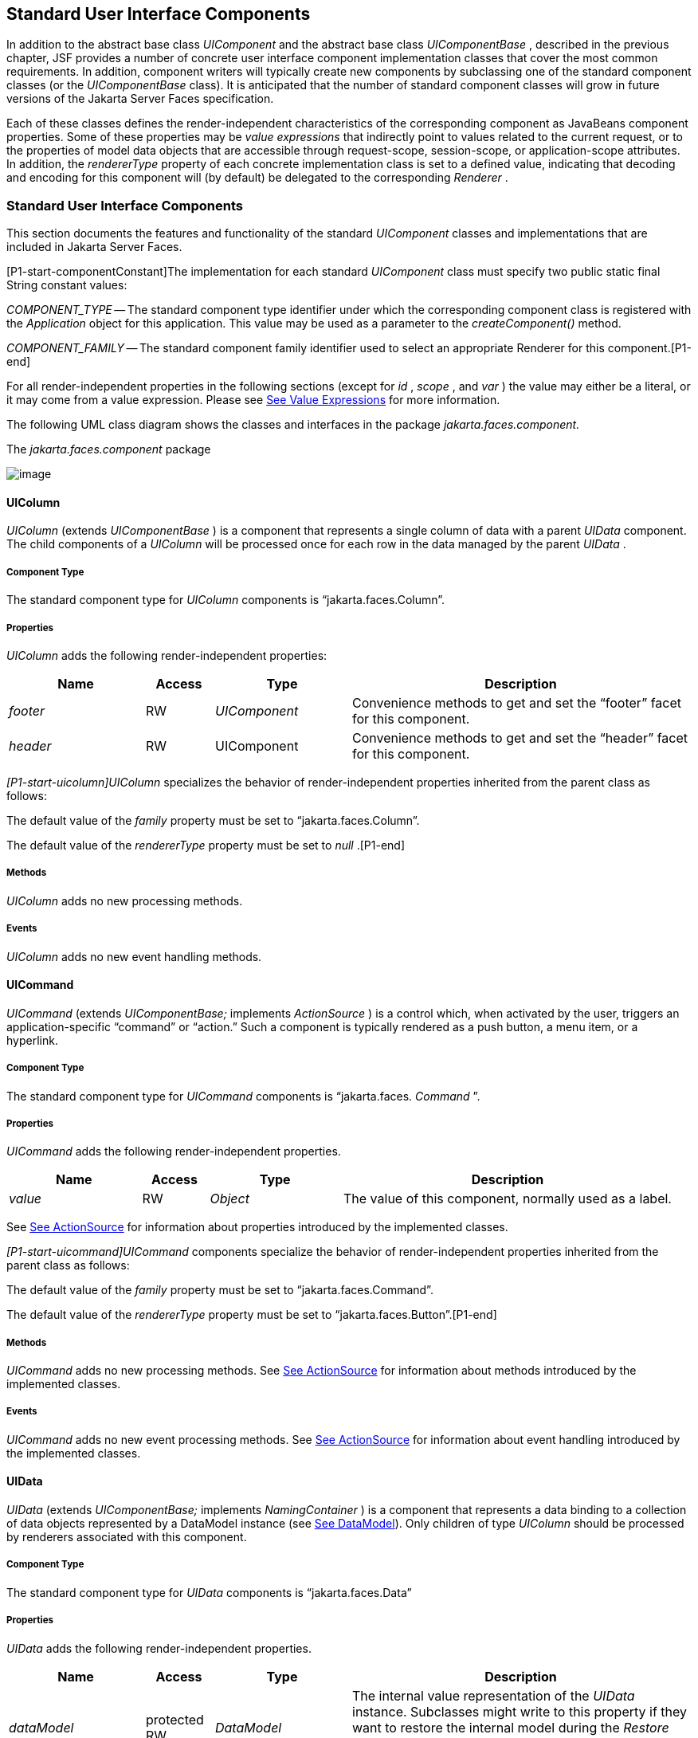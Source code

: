[[a1823]]
== Standard User Interface Components

In addition to the abstract base class
_UIComponent_ and the abstract base class _UIComponentBase_ , described
in the previous chapter, JSF provides a number of concrete user
interface component implementation classes that cover the most common
requirements. In addition, component writers will typically create new
components by subclassing one of the standard component classes (or the
_UIComponentBase_ class). It is anticipated that the number of standard
component classes will grow in future versions of the Jakarta Server Faces
specification.

Each of these classes defines the
render-independent characteristics of the corresponding component as
JavaBeans component properties. Some of these properties may be _value
expressions_ that indirectly point to values related to the current
request, or to the properties of model data objects that are accessible
through request-scope, session-scope, or application-scope attributes.
In addition, the _rendererType_ property of each concrete implementation
class is set to a defined value, indicating that decoding and encoding
for this component will (by default) be delegated to the corresponding
_Renderer_ .

=== Standard User Interface Components

This section documents the features and
functionality of the standard _UIComponent_ classes and implementations
that are included in Jakarta Server Faces.

[P1-start-componentConstant]The
implementation for each standard _UIComponent_ class must specify two
public static final String constant values:

_COMPONENT_TYPE_ -- The standard component
type identifier under which the corresponding component class is
registered with the _Application_ object for this application. This
value may be used as a parameter to the _createComponent()_ method.

{empty} _COMPONENT_FAMILY_ -- The standard
component family identifier used to select an appropriate Renderer for
this component.[P1-end]

For all render-independent properties in the
following sections (except for _id_ , _scope_ , and _var_ ) the value
may either be a literal, or it may come from a value expression. Please
see <<ExpressionLanguageAndManagedBeanFacility.adoc#a2349,See Value Expressions>> for more
information.

The following UML class diagram shows the
classes and interfaces in the package _jakarta.faces.component._

[[a1834]]
.The _jakarta.faces.component_ package

image:SF-22.png[image]

==== UIColumn

_UIColumn_ (extends _UIComponentBase_ ) is a
component that represents a single column of data with a parent _UIData_
component. The child components of a _UIColumn_ will be processed once
for each row in the data managed by the parent _UIData_ .

===== Component Type

The standard component type for _UIColumn_
components is “jakarta.faces.Column”.

===== Properties

_UIColumn_ adds the following
render-independent properties:

[width="100%",cols="20%,10%,20%,50%",options="header",]
|===
|Name |Access
|Type |Description
| _footer_ |RW
| _UIComponent_
|Convenience methods to get and set the
“footer” facet for this component.

| _header_ |RW
|UIComponent
|Convenience methods to get and set the
“header” facet for this component.
|===

_[P1-start-uicolumn]UIColumn_ specializes
the behavior of render-independent properties inherited from the parent
class as follows:

The default value of the _family_ property
must be set to “jakarta.faces.Column”.

{empty}The default value of the
_rendererType_ property must be set to _null_ .[P1-end]

[[a1852]]
===== Methods

_UIColumn_ adds no new processing methods.

===== Events

_UIColumn_ adds no new event handling
methods.

==== UICommand

_UICommand_ (extends _UIComponentBase;_
implements _ActionSource_ ) is a control which, when activated by the
user, triggers an application-specific “command” or “action.” Such a
component is typically rendered as a push button, a menu item, or a
hyperlink.

===== Component Type

The standard component type for _UICommand_
components is “jakarta.faces. _Command_ ”.

===== Properties

_UICommand_ adds the following
render-independent properties.

[width="100%",cols="20%,10%,20%,50%",options="header",]
|===
|Name |Access
|Type |Description
| _value_ |RW
| _Object_ |The
value of this component, normally used as a label.
|===

See <<UserInterfaceComponentModel.adoc#a1090,See
ActionSource>> for information about properties introduced by the
implemented classes.

_[P1-start-uicommand]UICommand_ components
specialize the behavior of render-independent properties inherited from
the parent class as follows:

The default value of the _family_ property
must be set to “jakarta.faces.Command”.

{empty}The default value of the
_rendererType_ property must be set to “jakarta.faces.Button”.[P1-end]

===== Methods

_UICommand_ adds no new processing methods.
See <<UserInterfaceComponentModel.adoc#a1090,See ActionSource>> for information about
methods introduced by the implemented classes.

===== Events

_UICommand_ adds no new event processing
methods. See <<UserInterfaceComponentModel.adoc#a1090,See ActionSource>> for
information about event handling introduced by the implemented classes.

==== UIData

_UIData_ (extends _UIComponentBase;_
implements _NamingContainer_ ) is a component that represents a data
binding to a collection of data objects represented by a DataModel
instance (see <<StandardUserInterfaceComponents.adoc#a2281,See DataModel>>). Only children
of type _UIColumn_ should be processed by renderers associated with this
component.

===== Component Type

The standard component type for _UIData_
components is “jakarta.faces.Data”

[[a1878]]
===== Properties

_UIData_ adds the following
render-independent properties.

[width="100%",cols="20%,10%,20%,50%",options="header",]
|===
|Name |Access
|Type |Description
| _dataModel_
|protected RW |
_DataModel_ |The internal value
representation of the _UIData_ instance. Subclasses might write to this
property if they want to restore the internal model during the _Restore
View Phase_ or if they want to explicitly refresh the model for the
_Render Response_ phase. __

| _first_ |RW
| _int_
|Zero-relative row number of the first row in
the underlying data model to be displayed, or zero to start at the
beginning of the data model.

| _footer_ |RW
| _UIComponent_
|Convenience methods to get and set the
“footer” facet for this component.

| _header_ |RW
|UIComponent
|Convenience methods to get and set the
“header” facet for this component.

|rowCount |RO
|int |The number
of rows in the underlying _DataModel_ , which can be -1 if the number of
rows is unknown.

|rowAvailable |RO
|boolean |Return
_true_ if there is row data available for the currently specified
_rowIndex_ ; else return _false_ .

|rowData |RO
|Object |The data
object representing the data for the currently selected _rowIndex_
value.

|rowIndex |RW
|int
|Zero-relative index of the row currently
being accessed in the underlying _DataModel_ , or -1 for no current row.
See below for further information.

|rows |RW
|int |The number
of rows (starting with the one identified by the _first_ property) to be
displayed, or zero to display the entire set of available rows.

|value |RW
|Object |The
_DataModel_ instance representing the data to which this component is
bound, or a collection of data for which a _DataModel_ instance is
synthesized. See below for more information.

|var |RW
|String |The
request-scope attribute (if any) under which the data object for the
current row will be exposed when iterating.
|===

See <<UserInterfaceComponentModel.adoc#a1134,See
NamingContainer>> for information about properties introduced by the
implemented classes.

_[P1-start-uidata]UIData_ specializes the
behavior of render-independent properties inherited from the parent
component as follows:

The default value of the _family_ property
must be set to “jakarta.faces.Data”.

{empty}The default value of the
_rendererType_ property must be set to “ _jakarta.faces.Table_ ”.[P1-end]

The current value identified by the _value_
property is normally of type _DataModel_ .
[P1-start-uidataModel]However, a _DataModel_ wrapper instance must
automatically be provided by the JSF implementation if the current value
is of one of the following types:

- _java.util.List_

- Array of _java.util.Object_

- _java.sql.ResultSet_ (which therefore also
supports _javax.sql.RowSet_ )

- _jakarta.servlet.jsp.jstl.sql.Result_

- java.util.Map (uses the wrapper for
java.lang.Iterable by providing access to java.util.Map#entrySet())

- Any other Java object is wrapped by a
_DataModel_ instance with a single row.[P1-end]

Convenience implementations of _DataModel_
are provided in the _jakarta.faces.model_ package for each of the above
(see <<StandardUserInterfaceComponents.adoc#a2302,See Concrete Implementations>>), and
must be used by the _UIData_ component to create the required
_DataModel_ wrapper.

[[a1921]]
===== Methods

_UIData_ adds no new processing methods.
However, the getDataModel() method is now protected, so implementations
have access to the underlying data model. See
 <<UserInterfaceComponentModel.adoc#a1134,See NamingContainer>> for information about
methods introduced by the implemented classes.

UIData specializes the behavior of the
_getClientId()_ method inherited from its parent, in order to create a
client identifier that includes the current rowIndex value (if it is not
-1). Because _UIData_ is a _NamingContainer_ , this makes it possible
for rendered client identifiers of child components to be row-specific.

_UIData_ specializes the behavior of the
_queueEvent()_ method inherited from its parent, to wrap the specified
event (bubbled up from a child component) in a private wrapper
containing the current rowIndex value, so that this rowIndex can be
reset when the event is later broadcast.

_UIData_ specializes the behavior of the
_broadcast()_ method to unwrap the private wrapper (if this event was
wrapped), and call _setRowIndex()_ to re-establish the context in which
the event was queued, followed by delivery of the event.

_[P1-start-uidataDecode]UIData_ specializes
the behavior of the _processDecodes()_ , _processValidators()_ , and
_processUpdates()_ methods inherited from its parent as follows:

For each of these methods, the _UIData_
implementation must iterate over each row in the underlying data model,
starting with the row identified by the _first_ property, for the number
of rows indicated by the _rows_ property, by calling the _setRowIndex()_
method.

{empty}When iteration is complete, set the
_rowIndex_ property of this component, and of the underlying _DataModel_
, to zero, and remove any request attribute exposed via the _var_
property.[P1-end]

_UIData_ specializes the behavior of
_invokeOnComponent()_ inherited from _UIComponentBase_ to examine the
argument _clientId_ and extract the _rowIndex_ , if any, and position
the data properly before proceeding to locate the component and invoke
the callback. Upon normal or exception return from the callback the data
must be repositioned to match how it was before invoking the callback.
Please see the javadocs for _UIData.invokeOnComponent()_ for more
details.

===== Events

_UIData_ adds no new event handling methods.
See <<UserInterfaceComponentModel.adoc#a1134,See NamingContainer>> for information
about event handling introduced by the implemented classes.

[[a1932]]
==== UIForm

_UIForm_ (extends _UIComponentBase;_
implements _NamingContainer_ ) is a component that represents an input
form to be presented to the user, and whose child components (among
other things) represent the input fields to be included when the form is
submitted.

[P1-start-uiformEncodeEnd]The _encodeEnd()_
method of the renderer for _UIForm_ must call _ViewHandler.writeState()_
_before_ writing out the markup for the closing tag of the
form.[P1-end]This allows the state for multiple forms to be saved.

===== Component Type

The standard component type for _UIForm_
components is “jakarta.faces. _Form_ ”.

===== Properties

_UIForm_ adds the following
render-independent properties.

[width="100%",cols="20%,10%,20%,50%",options="header",]
|===
|Name |Access
|Type |Description
| _prependId_ |RW
| _boolean_ |If
true, this _UIForm_ instance does allow its id to be pre-pendend to its
descendent’s id during the generation of clientIds for the descendents.
The default value of this property is _true_ . __
|===

_[P1-start-uiform]UIForm_ specializes the
behavior of render-independent properties inherited from the parent
component as follows:

The default value of the _family_ property
must be set to “ _jakarta.faces.Form_ ”.

{empty}The default value of the
_rendererType_ property must be set to “ _jakarta.faces.Form_ ”.[P1-end]

===== Methods.

[source,java]
----
public boolean isSubmitted();
public void setSubmitted(boolean submitted)
----

[P1-start-uiform-setSubmitted]The
_setSubmitted()_ method of each _UIForm_ instance in the view must be
called during the _Apply Request Values_ phase of the request processing
lifecycle, during the processing performed by the _UIComponent.decode()_
method. If this _UIForm_ instance represents the form actually being
submitted on this request, the parameter must be set to _true_ ;
otherwise, it must be set to _false_ .[P1-end] The standard
implementation of _UIForm_ delegates the responsibility for calling this
method to the _Renderer_ associated with this instance..

{empty}[P1-start-uiform-submitted]The value
of a _UIForm'_ s _submitted_ property must not be saved as part of its
state.[P1-end]

[source,java]
----
public void processDecodes(FacesContext context);
----

Override _UIComponent.processDecodes()_ to
ensure that the _submitted_ property is set for this component. If the
_submitted_ property decodes to false, do not process the children and
return immediately.

[source,java]
----
public void processValidators(FacesContext context);
public void processUpdates(FacesContext context);
----

Override _processValidators()_ and
_processUpdates()_ to ensure that the children of this _UIForm_ instance
are only processed if _isSubmitted()_ returns true.

[source,java]
----
public void saveState(FacesContext context);
----

[P1-start-uiformSaveState]The _saveState()_
method of UIForm must call _setSubmitted(false)_ before calling
_super.saveState()_ as an extra precaution to ensure the submitted state
is not persisted across requests.[P1-end].

[source,java]
----
protected String getContainerClientId(FacesContext context);
----

{empty}[P1-start-uiformPrependId]Override the
parent method to ensure that children of this _UIForm_ instance in the
view have the form’s _clientId_ prepended to their _clientId_ s if and
only if the form’s _prependId_ property is _true_ .[P1-end]

===== Events

_UIForm_ adds no new event handling methods.

==== UIGraphic

_UIGraphic_ (extends _UIComponentBase_ ) is
a component that displays a graphical image to the user. The user cannot
manipulate this component; it is for display purposes only.

===== Component Type

The standard component type for _UIGraphic_
components is “jakarta.faces. _Graphic_ ”.

===== Properties

The following render-independent properties
are added by the UIGraphic component:

[width="100%",cols="20%,10%,20%,50%",options="header",]
|===
|Name |Access
|Type |Description
| _url_ |RW
| _String_ |The
URL of the image to be displayed. If this URL begins with a _/_
character, it is assumed to be relative to the context path of the
current web application. This property is a typesafe alias for the
_value_ property, so that the actual URL to be used can be acquired via
a value expression.

| _value_ |RW
| _Object_ |The
value of this component, normally used as a URL.
|===

_[P1-start-uigraphic]UIGraphic_ specializes
the behavior of render-independent properties inherited from the parent
component as follows:

The default value of the _family_ property
must be set to “jakarta.faces.Graphic”.

{empty}The default value of the
_rendererType_ property must be set to “ _jakarta.faces.Image_ ”.[P1-end]

===== Methods

_UIGraphic_ adds no new processing methods.

===== Events

_UIGraphic_ does not originate any standard
events.

[[a1981]]
==== UIInput

_UIInput_ (extends _UIOutput_ , implements
_EditableValueHolder_ ) is a component that both displays the current
value of the component to the user (as _UIOutput_ components do), and
processes request parameters on the subsequent request that need to be
decoded.

===== Component Type

The standard component type for _UIInput_
components is “ _jakarta.faces.Input_ ”.

===== Properties

_UIInput_ adds the following renderer
independent properties.:

[width="100%",cols="20%,10%,20%,50%",options="header",]
|===
|Name |Access
|Type |Description
| _requiredMessage_
|RW | _String_
|ValueExpression enabled property. If
non-null, this property is used as the _summary_ and _detail_ strings of
the _FacesMessage_ that is queued on the _FacesContext_ instead of the
default message for the required validaiton failure. Note that the
message is fully internationalizable via either the _f:loadBundle_ tag
or via _ResourceBundle_ access from the EL.

| _converterMessage_
|RW | _String_
|ValueExpression enabled property. If
non-null, this property is used as the _summary_ and _detail_ strings of
the _FacesMessage_ that is queued on the _FacesContext_ instead of the
default message for conversion failure. Note that the message is fully
internationalizable via either the _f:loadBundle_ tag or via
_ResourceBundle_ access from the EL.

| _validatorMessage_
|RW | _String_
|ValueExpression enabled property. If
non-null, this property is used as the _summary_ and _detail_ strings of
the _FacesMessage_ that is queued on the _FacesContext_ instead of the
default message for validation failure. Note that the message is fully
internationalizable via either the _f:loadBundle_ tag or via
_ResourceBundle_ access from the EL.
|===



See <<UserInterfaceComponentModel.adoc#a1192,See
EditableValueHolder>> for information about properties introduced by the
implemented interfaces.

[P1-start-uiinput]UIInput specializes the
behavior of render-independent properties inherited from the parent
component as follows:

The default value of the _family_ property
must be set to “ _jakarta.faces.Input_ ”.

The default value of the _rendererType_
property must be set to “ _jakarta.faces.Text_ ”.

{empty}The _Converter_ specified by the
_converter_ property (if any) must also be used to perform
String->Object conversions during decoding.[P1-end]

If the _value_ property has an associated
_ValueExpression_ , the _setValue()_ method of that _ValueExpression_
will be called during the _Update Model Values_ phase of the request
processing lifecycle to push the local value of the component back to
the corresponding model bean property.

[[a2005]]
===== Methods

The following method is used during the
_Update Model Values_ phase of the request processing lifecycle, to push
the converted (if necessary) and validated (if necessary) local value of
this component back to the corresponding model bean property.

[source,java]
----
public void updateModel(FacesContext context);
----

The following method is over-ridden from
_UIComponent:_

[source,java]
----
public void broadcast(FacesEvent event);
----

In addition to the default
_UIComponent.broadcast(jakarta.faces.event.FacesEvent)_ processing, pass
the _ValueChangeEvent_ being broadcast to the method referenced by the
_valueChangeListener_ property (if any).

[source,java]
----
public void validate(FacesContext context);
----

Perform the algorithm described in the
javadoc to validate the local value of this _UIInput_ ..

[source,java]
----
public void resetValue();
----

Perform the algorithm described in the
javadoc to reset this _UIInput_ to the state where it has no local
value. This method does not touch the value expresson associated with
the “ _value_ ” property.

===== Events

All events are described in
<<UserInterfaceComponentModel.adoc#a1192,See EditableValueHolder>>.

==== UIMessage

_UIMessage_ (extends _UIComponentBase_ )
encapsulates the rendering of error message(s) related to a specified
input component.

===== Component Type

The standard component type for _UIMessage_
components is “ _jakarta.faces.Message_ ”.

===== Properties

The following render-independent properties
are added by the UIMessage component:

[width="100%",cols="20%,10%,20%,50%",options="header",]
|===
|Name |Access
|Type |Description
| _for_ |RW
| _String_
|Identifier of the component for which to
render error messages. If this component is within the same
NamingContainer as the target component, this must be the component
identifier. Otherwise, it must be an absolute component identifier
(starting with “:”). See the UIComponent.findComponent() Javadocs for
more information.

|showDetail |RW
|boolean |Flag
indicating whether the “detail” property of messages for the specified
component should be rendered. Default value is “true”.

|showSummary |RW
|boolean |Flag
indicating whether the “summary” property of messages for the specified
component should be rendered. Default value is “false”.
|===

_[P1-start-uimessage]UIMessage_ specializes
the behavior of render-independent properties inherited from the parent
component as follows:

The default value of the _family_ property
must be set to “ _jakarta.faces.Message_ ”.

{empty}The default value of the
_rendererType_ property must be set to “ _jakarta.faces.Message_
”.[P1-end]

===== Methods.

_UIMessage_ adds no new processing methods.

===== Events

_UIMessage_ adds no new event handling
methods.

==== UIMessages

_UIMessage_ (extends _UIComponentBase_ )
encapsulates the rendering of error message(s) not related to a
specified input component, or all enqueued messages.

===== Component Type

The standard component type for _UIMessage_
components is “ _jakarta.faces.Message_ s”.

===== Properties

The following render-independent properties
are added by the UIMessages component:

[width="100%",cols="20%,10%,20%,50%",options="header",]
|===
|Name |Access
|Type |Description
| _globalOnly_ |RW
| _boolean_ |Flag
indicating whether only messages not associated with any specific
component should be rendered. If not set, all messages will be rendered.
Default value is “false”.

|showDetail |RW
|boolean |Flag
indicating whether the “detail” property of messages for the specified
component should be rendered. Default value is “false”.

|showSummary |RW
|boolean |Flag
indicating whether the “summary” property of messages for the specified
component should be rendered. Default value is “true”.
|===

 _[P1-stat-uimessages]UIMessages_ specializes
the behavior of render-independent properties inherited from the parent
component as follows:

The default value of the _family_ property
must be set to “ _jakarta.faces.Messages_ ”.

{empty}The default value of the
_rendererType_ property must be set to “ _jakarta.faces.Messages_
”.[P1-end]

===== Methods.

_UIMessages_ adds no new processing methods.

===== Events

_UIMessages_ adds no new event handling
methods.

[[a2060]]
==== UIOutcomeTarget

UIOutcomeTarget ( _UIOutput_ ) is a component
that has a value and an outcome, either which may optionally be
retrieved from a model tier bean via a value expression (see
<<ExpressionLanguageAndManagedBeanFacility.adoc#a2349,See Value Expressions>>), and is displayed to
the user as a hyperlink, appearing in the form of a link or a button.
The user cannot modify the value of the hyperlink, as it's for display
purposes only. The target URL of the hyperlink is derived by passing the
outcome to the _ConfigurationNavigationHandler_ to retrieve the matching
_NavigationCase_ and then using the _ViewHandler_ to translate the
_NavigationCase_ into an action URL. When the client activates the
hyperlink, typically by clicking it, the target URL is retrieved using a
non-faces request and the response is rendered.

This component introduces a scenario known as
"preemptive navigation". The navigation case is resolved during the
Render Response phase, before the client activates the link (and may
never activate the link). The predetermined navigation is pursued after
the client activates the link. In contrast, the UICommand components
resolve and execute the navigation at once, after the Invoke Application
phase.

The _UIOutcomeTarget_ component allows the
developer to leverage the navigation model while at the same time being
able to generate bookmarkable, non-faces requests to be included in the
response.

===== Component Type

The standard component type for
UIOutcomeTarget is "jakarta.faces.OutcomeTarget".

===== Properties

The following render-independent properties
are added by thec component:

[width="100%",cols="20%,10%,20%,50%",options="header",]
|===
|Name |Access
|Type |Description
|Outcome |RW
|String |The
logical outcome that is used to resolve a NavigationCase which in turn
is used to build the target URL of this component. Default value is the
current view ID.

|includePageParams
|RW |boolean
|Flag indicating whether the page parameters
should be appended to the query string of the target URL. Default value
is "false".
|===

 _[P1-start-uioutcometarget]_ UIOutcomeTarget
specializes the behavior of render-independent properties inherited from
the parent component as follows:

The default value of the family property must
be set to "jakarta.faces.UIOutcomeTarget"

The default value of the rendererType
property must be set to "jakarta.faces.Link" _[P1-end]_

===== Methods

The UIOutcomeTarget adds no event handling
methods.

===== Events

The UIOutcomeTarget adds no event handling
methods.

==== UIOutput

_UIOutput_ (extends _UIComponentBase;_
implements _ValueHolder_ ) is a component that has a value, optionally
retrieved from a model tier bean via a value expression (see
<<ExpressionLanguageAndManagedBeanFacility.adoc#a2349,See Value Expressions>>), that is displayed
to the user. The user cannot directly modify the rendered value; it is
for display purposes only:

===== Component Type

The standard component type for _UIOutput_
components is “jakarta.faces. _Output_ ”.

===== Properties

_UIOutput_ adds no new render-independent
properties. See <<UserInterfaceComponentModel.adoc#a1173,See ValueHolder>> for
information about properties introduced by the implemented classes.

_[P1-start-uioutput]UIOutput_ specializes
the behavior of render-independent properties inherited from the parent
component as follows:

The default value of the _family_ property
must be set to “jakarta.faces.Output”.

{empty}The default value of the
_rendererType_ property must be set to “jakarta.faces.Text”.[P1-end]

===== Methods

_UIOutput_ adds no new processing methods.
See <<UserInterfaceComponentModel.adoc#a1173,See ValueHolder>> for information about
methods introduced by the implemented interfaces.

===== Events

UIOutput does not originate any standard
events. See <<UserInterfaceComponentModel.adoc#a1173,See ValueHolder>> for information
about events introduced by the implemented interfaces.

==== UIPanel

_UIPanel_ (extends _UIComponentBase_ ) is a
component that manages the layout of its child components.

===== Component Type

The standard component type for _UIPanel_
components is “ _jakarta.faces.Panel_ ”.

===== Properties

_UIPanel_ adds no new render-independent
properties.

_[P1-start-uipanel]UIPanel_ specializes the
behavior of render-independent properties inherited from the parent
component as follows:

The default value of the _family_ property
must be set to “ _jakarta.faces.Panel_ ”.

{empty}The default value of the
_rendererType_ property must be set to _null_ .[P1-end]

===== Methods

_UIPanel_ adds no new processing methods.

===== Events

_UIPanel_ does not originate any standard
events

==== UIParameter

_UIParameter_ (extends _UIComponentBase_ is
a component that represents an optionally named configuration parameter
that affects the rendering of its parent component. _UIParameter_
components do not generally have rendering behavior of their own.

===== Component Type

The standard component type for _UIParameter_
components is “ _jakarta.faces.Parameter_ ”.

===== Properties

The following render-independent properties
are added by the _UIParameter_ component:

[width="100%",cols="20%,10%,20%,50%",options="header",]
|===
|Name |Access
|Type |Description
|name |RW
|String |The
optional name for this parameter.

|value |RW
|Object |The value
for this parameter.
|===

_[P1-start-uiparameter]UIParameter_
specializes the behavior of render-independent properties inherited from
the parent component as follows:

The default value of the _family_ property
must be set to “jakarta.faces.Parameter”.

{empty}The default value of the
_rendererType_ property must be set to _null_ .[P1-end]

===== Methods

_UIParameter_ adds no new processing
methods.

===== Events

_UIParameter_ does not originate any
standard events

==== UISelectBoolean

_UISelectBoolean_ (extends _UIInput_ ) is a
component that represents a single boolean ( _true_ or _false_ ) value.
It is most commonly rendered as a checkbox.

===== Component Type

The standard component type for
_UISelectBoolean_ components is “jakarta.faces. _SelectBoolean_ ”.

===== Properties

The following render-independent properties
are added by the _UISelectBoolean_ component:

[width="100%",cols="20%,10%,20%,50%",options="header",]
|===
|Name |Access
|Type |Description
| _selected_ |RW
| _boolean_ |The
selected state of this component. This property is a typesafe alias for
the _value_ property, so that the actual state to be used can be
acquired via a value expression.
|===

_[P1-start-uiselectboolean]UISelectBoolean_
specializes the behavior of render-independent properties inherited from
the parent component as follows:

The default value of the _family_ property
must be set to “ _jakarta.faces.SelectBoolean_ ”.

{empty}The default value of the
_rendererType_ property must be set to “ _jakarta.faces.Checkbox_
”.[P1-end]

===== Methods

_UISelectBoolean_ adds no new processing
methods.

===== Events

_UISelectBoolean_ inherits the ability to
send _ValueChangeEvent_ events from its parent _UIInput_ component.

==== UISelectItem

_UISelectItem_ (extends _UIComponentBase_ )
is a component that may be nested inside a _UISelectMany_ or
_UISelectOne_ component, and represents exactly one _SelectItem_
instance in the list of available options for that parent component.

===== Component Type

The standard component type for
_UISelectItem_ components is “ _jakarta.faces.SelectItem_ ”.

===== Properties

The following render-independent properties
are added by the _UISelectItem_ component:

[width="100%",cols="20%,10%,20%,50%",options="header",]
|===
|Name |Access
|Type |Description
| _itemDescription_
|RW | _String_
|The optional description of this available
selection item. This may be useful for tools.

|itemDisabled |RW
|boolean |Flag
indicating that any synthesized _SelectItem_ object should have its
_disabled_ property set to _true_ .

|itemLabel |RW
|String |The
localized label that will be presented to the user for this selection
item.

|itemValue |RW
|Object |The
server-side value of this item, of the same basic data type as the
parent component’s value. If the parent component type’s value is a
value expression that points at a primitive, this value must be of the
corresponding wrapper type.

|value |RW
|jakarta.faces.model.SelectItem
|The _SelectItem_ instance associated with
this component.
|===

_[P1-start-uiselectitem]UISelectItem_
specializes the behavior of render-independent properties inherited

The default value of the _family_ property
must be set to “jakarta.faces.SelectItem”.

The default value of the _rendererType_
property must be set to _null_ .

If the _value_ property is non- _null_ , it
must contain a _SelectItem_ instance used to configure the selection
item specified by this component.

If the _value_ property is a value
expression, it must point at a _SelectItem_ instance used to configure
the selection item specified by this component.

{empty}If the _value_ property is _null_ ,
and there is no corresponding value expression, the _itemDescription_ ,
_itemDisabled_ , _itemLabel_ and _itemValue_ properties must be used to
construct a new _SelectItem_ representing the selection item specified
by this component.[P1-end]

===== Methods

_UISelectItem_ adds no new processing
methods.

===== Events

_UISelectItem_ does not originate any
standard events.

==== UISelectItems

_UISelectItems_ (extends _UIComponentBase_ )
is a component that may be nested inside a _UISelectMany_ or
_UISelectOne_ component, and represents zero or more _SelectItem_
instances for adding selection items to the list of available options
for that parent component.

===== Component Type

The standard component type for
_UISelectItems_ components is “jakarta.faces. _SelectItems_ ”.

===== Properties

The following render-independent properties
are added by the _UISelectItems_ component:

[width="100%",cols="20%,10%,20%,50%",options="header",]
|===
|Name |Access
|Type |Description
|value |RW
|See below |The
_SelectItem_ instances associated with this component.
|===

_[P1-start-uiselectitems]UISelectItems_
specializes the behavior of render-independent properties inherited

The default value of the _family_ property
must be set to “ _jakarta.faces.SelectItems_ ”.

The default value of the _rendererType_
property must be set to _null_ .

{empty}If the _value_ property (or the value
returned by a value expression associated with the _value_ property) is
non-null, it must contain a _SelectItem_ bean, an array of _SelectItem_
beans, a _Collection_ of _SelectItem_ beans, or a _Map_ , where each map
entry is used to construct a _SelectItem_ bean with the key as the
_label_ property of the bean, and the value as the _value_ property of
the bean (which must be of the same basic type as the value of the
parent component’s value).[P1-end]

===== Methods

_UISelectItems_ adds no new processing
methods.

===== Events

_UISelectItems_ does not originate any
standard events.

==== UISelectMany

_UISelectMany_ (extends _UIInput_ ) is a
component that represents one or more selections from a list of
available options. It is most commonly rendered as a combobox or a
series of checkboxes.

===== Component Type

The standard component type for
_UISelectMany_ components is “ _jakarta.faces.SelectMany_ ”.

===== Properties

The following render-independent properties
are added by the _UISelectMany_ component:

[width="100%",cols="20%,10%,20%,50%",options="header",]
|===
|Name |Access
|Type |Description
| _selectedValues_
|RW | _Object[] or
array of primitives_ |The selected item
values of this component. This property is a typesafe alias for the
_value_ property, so that the actual state to be used can be acquired
via a value expression.
|===

_[P1-start-uiselectmany]UISelectMany_
specializes the behavior of render-independent properties inherited from
the parent component as follows:

The default value of the _family_ property
must be set to “ _jakarta.faces.SelectMany_ ”.

{empty}The default value of the
_rendererType_ property must be set to “ _jakarta.faces.Listbox_
”.[P1-end]

See the class Javadocs for _UISelectMany_ for
additional requirements related to implicit conversions for the _value_
property.

===== Methods

{empty}
_[P1-start-uselectmany-validate]UISelectMany_ must provide a specialized
_validate()_ method which ensures that any decoded values are valid
options (from the nested _UISelectItem_ and _UISelectItems_
children).[P1-end]

===== Events

_UISelectMany_ inherits the ability to send
_ValueChangeEvent_ events from its parent _UIInput_ component.

==== UISelectOne

_UISelectOne_ (extends _UIInput_ ) is a
component that represents zero or one selection from a list of available
options. It is most commonly rendered as a combobox or a series of radio
buttons.

===== Component Type

The standard component type for _UISelectOne_
components is “ _jakarta.faces.SelectOne_ ”.

===== Properties

_UISelectOne_ adds no new render-independent
properties.

_[P1-start-uiselectone]UISelectOne_
specializes the behavior of render-independent properties inherited from
the parent component as follows:

The default value of the _family_ property
must be set to “ _jakarta.faces.SelectOne_ ”.

{empty}The default value of the
_rendererType_ property must be set to “ _jakarta.faces.Menu_ ”.[P1-end]

===== Methods

{empty}
_[P1-start-uiselectone-validate]UISelectOne_ must provide a specialized
_validate()_ method which ensures that any decoded value is a valid
option (from the nested _UISelectItem_ and _UISelectItems_
children).[P1-end]

===== Events

_UISelectOne_ inherits the ability to send
_ValueChangeEvent_ events from its parent _UIInput_ component.

==== UIViewParameter

_UIViewParameter_ (extends _UIInput_ ) is a
component that allows the query parameters included in the request by
_UIOutcomTarget_ renderers to participate in the lifecycle. Please see
the javadocs for the normative speficication of this component.Events.

[[a2226]]
==== UIViewRoot

_UIViewRoot_ (extends _UIComponentBase;_ )
represents the root of the component tree.

===== Component Type

The standard component type for _UIViewRoot_
components is “ _jakarta.faces.ViewRoot_ ”

[[a2230]]
===== Properties

The following render-independent properties
are added by the _UIViewRoot_ component:

[width="100%",cols="20%,10%,20%,50%",options="header",]
|===
|Name |Access
|Type |Description
|locale |RW
|java.util.Locale
|The Locale to be used in localizing the
response for this view.

|renderKitId |RW
|String |The id of
the _RenderKit_ used to render this page.

| _viewId_ |RW
| _String_ |The
view identifier for this view.

| _beforePhaseListener_
|RW
|MethodExpression
| _MethodExpression_ that will be invoked
before all lifecycle phases except for _Restore View._

| _afterPhaseListener_
|RW
|MethodExpression
|MethodExpression that will be invoked after
all lifecycle phases except for _Restore View_ .

|viewMap |RW
|java.util.Map
|The _Map_ that acts as the interface to the
data store that is the "view scope".
|===

For an existing view, the _locale_ property
may be modified only from the event handling portion of _Process
Validations_ phase through _Invoke Application_ phase, unless it is
modified by an _Apply Request Values_ event handler for an
_ActionSource_ or _EditableValueHolder_ component that has its
_immediate_ property set to true (which therefore causes _Process
Validations_ , _Update Model Values_ , and _Invoke Application_ phases
to be skipped).

{empty} _[P1-start-viewmap]_ The viewMap
property is lazily created the first time it is accessed, and it is
destroyed when a different _UIViewRoot_ instance is installed from a
call to _FacesContext.setViewRoot()_ . After the Map is created a
_PostConstructViewMapEvent_ must be published using _UIViewRoot_ as the
event source. Immediately before the Map is destroyed, a
_PreDestroyViewMapEvent_ must be published using _UIViewRoot_ as the
event source. [P1-end]

_[P1-start-uiviewroot]UIViewRoot_
specializes the behavior of render-independent properties inherited from
the parent component as follows:

The default value of the _family_ property
must be set to “ _jakarta.faces.ViewRoot_ ”.

{empty}The default value of the
_rendererType_ property must be set to _null_ .[P1-end]

[[a2257]]
===== Methods

The following methods are used for adding
UIComponent resources to a target area in the view, and they are also
used for retrieving UIComponent resources from a target area in the
view.

[source,java]
----
public void addComponentResource(FacesContext context,
    UIComponent componentResource);
----

Add c _omponentResource,_ that is assumed to
represent a resource instance, to the current view. A resource instance
is rendered by a resource Renderer (such as ScriptRenderer,
StylesheetRenderer) as described in the Standard HTML RenderKit. This
method will cause the resource to be rendered in the “head” element of
the view. __

[source,java]
----
public void addComponentResource(FacesContext context,
    UIComponent componentResource, String target);
----

{empty}Add c _omponentResource,_ that is
assumed to represent a resource instance, to the current view at the
specified target location. [P1-start-addComponentResource] The resource
must be added using the algorithm outlined in this method’s
Javadocs.[P1-end]

[source,java]
----
public List<UIComponent> getComponentResources(String target);
----

{empty}Return a List of _UIComponent_
instances residing under the facet identified by target. Each
_UIComponent_ instance in the List represents a resource.
[P1-start-getCompRes] The List must be formulated in accordance with
this method’s Javadocs. [P1-end]

_UIViewRoot_ specializes the behavior of the
_UIComponent.queueEvent()_ method to maintain a list of queued events
that can be transmitted later. It also specializes the behavior of the
_processDecodes()_ , _processValidators()_ , _processUpdates()_ , and
_processApplication()_ methods to broadcast queued events to registered
listeners. _UIViewRoot_ clears any remaining events from the event queue
in these methods if _responseComplete()_ or _renderResponse()_ has been
set on the _FacesContext._ Please see <<RequestProcessingLifecycle.adoc#a427,See
Apply Request Values>>, <<RequestProcessingLifecycle.adoc#a438,See Process
Validations]>>, <<RequestProcessingLifecycle.adoc#a446,See Update Model Values>> and
<<RequestProcessingLifecycle.adoc#a454,See Invoke Application>> for more details.

[[a2268]]
===== Events

_UIViewRoot_ is a source of _PhaseEvent_
events, which are emitted when the instance moves through all phases of
the request processing lifecycle except _Restore View_ . This phase
cannot emit events from _UIViewRoot_ because the _UIViewRoot_ instance
isn’t created when this phase starts. See
<<LifecycleManagement.adoc#a6626,See PhaseEvent>> and
<<LifecycleManagement.adoc#a6635,See PhaseListener>> for more details on the
event and listener class.

[source,java]
----
public void addPhaseListener(PhaseListener listener);
public void removePhaseListener(VPhaseListener listener);
public List<PhaseListener> getPhaseListeners();
----

{empty}[P1-start-events] _UIViewRoot_ must
listen for the top level _PostAddToViewEvent_ event sent by the _Restore
View_ phase. Refer to _<<RequestProcessingLifecycle.adoc#a404,See Restore View>>_
for more details about the publishing of this event. Upon receiving this
event, _UIViewRoot_ must cause any “after” _Restore View_ phase
listeners to be called.[P1-end]

_UIViewRoot_ is also the source for several
kinds of system events. The system must publish a _PostAddToViewEvent_ ,
with the _UIViewRoot_ as the source, during the _Restore View_ phase,
immediately after the new _UIViewRoot_ is set into the _FacesContext_
for the request. The system must publish a _PreRenderView_ event, with
_UIViewRoot_ as the source, during the _Render Response_ phase,
immediately before _ViewHandler.renderView()_ is called.

[[a2277]]
===== Partial Processing

{empty} _UIViewRoot_ adds special behavior to
_processDecodes, processValidators, processUpdates, getRendersChildren
and encodeChildren_ to facilitate partial processing - namely the
ability to have one or more components processed through the _execute_
and/or _render_ phases of the request processing lifecycle. Refer to
<<AjaxIntegration.adoc#a6825,See Partial View
Traversal>>, <<AjaxIntegration.adoc#a6831,See Partial
View Processing>>, <<AjaxIntegration.adoc#a6833,See
Partial View Rendering>> for an overview of partial processing.
[P1-start-viewroot-partial] _UIViewRoot_ must perform partial processing
as outlined in the Javadocs for the “processXXX” and “encodeXXX” methods
if the current request is a partial request.[P1-end]


=== Standard UIComponent Model Beans

Several of the standard _UIComponent_
subclasses described in the previous section reference JavaBean
components to represent the underlying model data that is rendered by
those components. The following subsections define the standard
_UIComponent_ model bean classes.

[[a2281]]
==== DataModel

_DataModel_ is an abstract base class for
creating wrappers around arbitrary data binding technologies. It can be
used to adapt a wide variety of data sources for use by Jakarta Server Faces
components that want to support access to an underlying data set that
can be modelled as multiple rows. The data underlying a DataModel
instance is modelled as a collection of row objects that can be accessed
randomly via a zero-relative index

===== Properties

An instance of _DataModel_ supports the
following properties:

[width="100%",cols="20%,10%,20%,50%",options="header",]
|===
|Name |Access
|Type |Description
|rowAvailable |RO
|boolean |Flag
indicating whether the current _rowIndex_ value points at an actual row
in the underlying data.

| _rowCount_ |RO
|int |The number
of rows of data objects represented by this DataModel instance, or -1 if
the number of rows is unknown.

| _rowData_ |RO
| _Object_ |An
object representing the data for the currently selected row. _DataModel_
implementations must return an object that be successfully processed as
the “base” parameter for the _PropertyResolver_ in use by this
application. If the current rowIndex value is -1, _null_ is returned.

| _rowIndex_ |RW
| _int_
|Zero-relative index of the currently
selected row, or -1 if no row is currently selected. When first created,
a _DataModel_ instance must return -1 for this property.

|wrappedData |RW
|Object |Opaque
property representing the data object wrapped by this DataModel. Each
individual implementation will restrict the types of Object(s) that it
supports.
|===

[[a2298]]
===== Methods

_DataModel_ must provide an _iterator()_ to
iterate over the row data for this model. __

===== Events

No events are generated for this component.

[[a2302]]
===== Concrete Implementations

[P1-start-datamodel]The JSF implementation
must provide concrete implementations of DataModel (in the
jakarta.faces.model package) for the following data wrapping scenarios:

- _ArrayDataModel_ -- Wrap an array of Java
objects.

- _ListDataModel_ -- Wrap a _java.util.List_
of Java objects.

- _ResultDataModel_ -- Wrap an object of type
_jakarta.servlet.jsp.jstl.sql.Result_ (the query results from JSTL’s SQL
tag library)

- _ResultSetDataModel_ -- Wrap an object of
type _java.sql.ResultSet_ (which therefore means that _javax.sql.RowSet_
instances are also supported).

- _ScalarDataModel_ -- Wrap a single Java
object in what appears to be a one-row data set.

Each concrete _DataModel_ implementation must
extend the _DataModel_ abstract base class, and must provide a
constructor that accepts a single parameter of the object type being
wrapped by that implementation (in addition to a zero-args
constructor).[P1-end] See the JavaDocs for specific implementation
requirements on _DataModel_ defined methods, for each of the concrete
implementation classes.

==== SelectItem

_SelectItem_ is a utility class representing
a single choice, from among those made available to the user, for a
_UISelectMany_ or _UISelectOne_ component. It is not itself a
_UIComponent_ subclass.

===== Properties

An instance of _SelectItem_ supports the
following properties:

[width="100%",cols="20%,10%,20%,50%",options="header",]
|===
|Name |Access
|Type |Description
|description |RW
|String |A
description of this selection item, for use in development tools.

| _disabled_ |RW
|boolean |Flag
indicating that this option should be rendered in a fashion that
disables selection by the user. Default value is _false_ .

| _label_ |RW
| _String_ |Label
of this selection item that should be rendered to the user.

| _value_ |RW
| _Object_ |The
server-side value of this item, of the same basic data type as the
parent component’s value. If the parent component type’s value is a
value expression that points at a primitive, this value must be of the
corresponding wrapper type.
|===

===== Methods

An instance of _SelectItem_ supports no
additional public processing methods.

===== Events

An instance of SelectItem supports no events.

==== SelectItemGroup

_SelectItemGroup_ is a utility class
extending _SelectItem_ , that represents a group of subordinate
_SelectItem_ instances that can be rendered as a “sub-menu” or “option
group”. _Renderer_ s will typically ignore the _value_ property of this
instance, but will use the _label_ property to render a heading for the
sub-menu.

===== Properties

An instance of _SelectItemGroup_ supports the
following additional properties:

[width="100%",cols="20%,10%,20%,50%",options="header",]
|===
|Name |Access
|Type |Description
|selectItems |RW
|SelectItem[]
|Array of SelectItem instances representing
the subordinate selection items that are members of the group
represented by this SelectItemGroup instance.
|===

Note that, since _SelectItemGroup_ is a
subclass of _SelectItem_ , _SelectItemGroup_ instances can be included
in the _selectItems_ property in order to create hierarchies of
subordinate menus. However, some rendering environments may limit the
depth to which such nesting is supported; for example, HTML/4.01 does
not allow an _<optgroup>_ to be nested inside another _<optgroup>_
within a _<select>_ control.

===== Methods

An instance of _SelectItemGroup_ supports no
additional public processing methods.

===== Events

An instance of _SelectItemGroup_ supports no
events.
